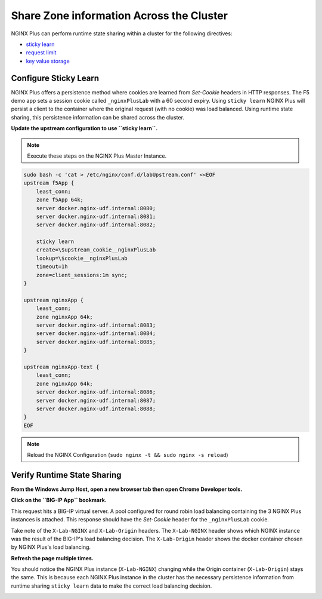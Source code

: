 Share Zone information Across the Cluster
-----------------------------------------------

NGINX Plus can perform runtime state sharing within a cluster for the following directives:

- `sticky learn`_
- `request limit`_
- `key value storage`_

Configure Sticky Learn 
~~~~~~~~~~~~~~~~~~~~~~

NGINX Plus offers a persistence method where cookies are learned from *Set-Cookie* headers in HTTP responses. 
The F5 demo app sets a session cookie called ``_nginxPlusLab`` with a 60 second expiry.
Using ``sticky learn`` NGINX Plus will persist a client to the container where the original request (with no cookie) was load balanced.
Using runtime state sharing, this persistence information can be shared across the cluster.

**Update the upstream configuration to use ``sticky learn``.**

.. note:: Execute these steps on the NGINX Plus Master Instance.

.. code:: 

    sudo bash -c 'cat > /etc/nginx/conf.d/labUpstream.conf' <<EOF
    upstream f5App { 
        least_conn;
        zone f5App 64k;
        server docker.nginx-udf.internal:8080;  
        server docker.nginx-udf.internal:8081;  
        server docker.nginx-udf.internal:8082;

        sticky learn
        create=\$upstream_cookie__nginxPlusLab
        lookup=\$cookie__nginxPlusLab
        timeout=1h
        zone=client_sessions:1m sync;
    }

    upstream nginxApp { 
        least_conn;
        zone nginxApp 64k;
        server docker.nginx-udf.internal:8083;  
        server docker.nginx-udf.internal:8084;  
        server docker.nginx-udf.internal:8085;
    }

    upstream nginxApp-text {
        least_conn;
        zone nginxApp 64k;
        server docker.nginx-udf.internal:8086;  
        server docker.nginx-udf.internal:8087;  
        server docker.nginx-udf.internal:8088;
    }
    EOF

.. note:: Reload the NGINX Configuration (``sudo nginx -t && sudo nginx -s reload``)

Verify Runtime State Sharing
~~~~~~~~~~~~~~~~~~~~~~~~~~~~

**From the Windows Jump Host, open a new browser tab then open Chrome Developer tools.**

.. image:: /_static/developer.png
   :width: 300pt

**Click on the ``BIG-IP App`` bookmark.**

This request hits a BIG-IP virtual server.
A pool configured for round robin load balancing containing the 3 NGINX Plus instances is attached.
This response should have the *Set-Cookie* header for the ``_nginxPlusLab`` cookie.

.. image:: /_static/setcookie.png
   :width: 400pt

Take note of the ``X-Lab-NGINX`` and ``X-Lab-Origin`` headers.
The ``X-Lab-NGINX`` header shows which NGINX instance was the result of the BIG-IP's load balancing decision.
The ``X-Lab-Origin`` header shows the docker container chosen by NGINX Plus's load balancing.

**Refresh the page multiple times.**

You should notice the NGINX Plus instance (``X-Lab-NGINX``) changing while the Origin container (``X-Lab-Origin``) stays the same.
This is because each NGINX Plus instance in the cluster has the necessary persistence information from runtime sharing ``sticky learn`` data to make the correct load balancing decision.

.. image:: /_static/stick1.png
   :width: 400pt

.. image:: /_static/stick2.png
   :width: 400pt




.. _`sticky learn`: https://docs.nginx.com/nginx/admin-guide/load-balancer/http-load-balancer/#sticky
.. _`request limit`: https://docs.nginx.com/nginx/admin-guide/security-controls/controlling-access-proxied-http/#limit_req
.. _`key value storage`: https://docs.nginx.com/nginx/admin-guide/security-controls/blacklisting-ip-addresses/
